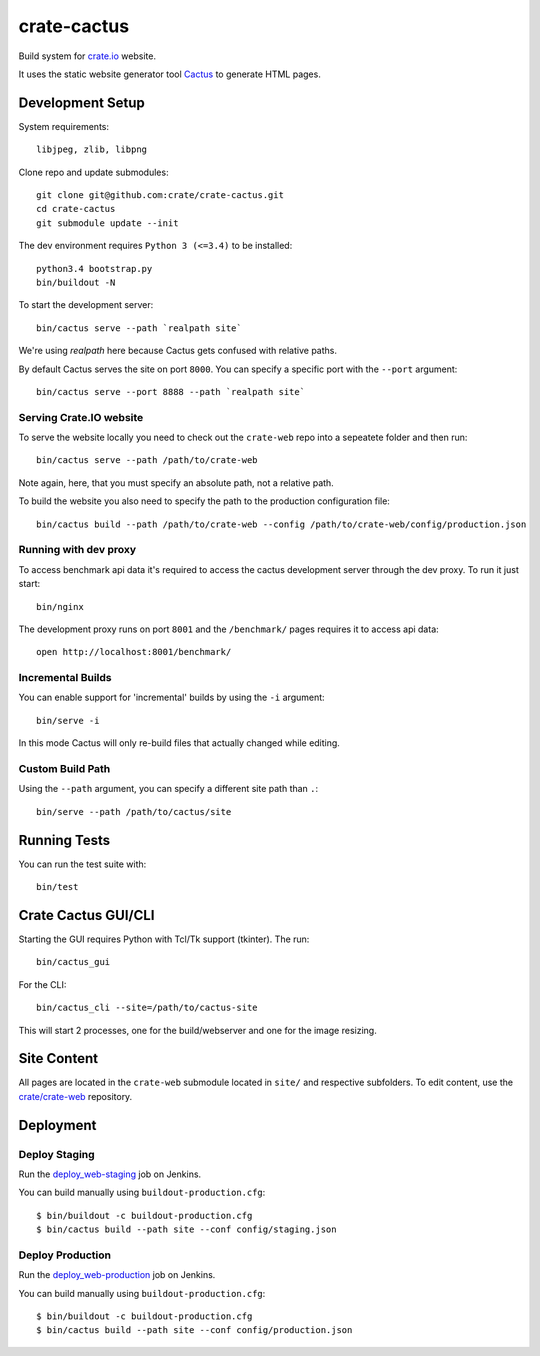 ============
crate-cactus
============

Build system for `crate.io`_ website.

It uses the static website generator tool Cactus_ to generate HTML pages.


Development Setup
=================

System requirements::

    libjpeg, zlib, libpng

Clone repo and update submodules::

    git clone git@github.com:crate/crate-cactus.git
    cd crate-cactus
    git submodule update --init

The dev environment requires ``Python 3 (<=3.4)`` to be installed::

    python3.4 bootstrap.py
    bin/buildout -N

To start the development server::

    bin/cactus serve --path `realpath site`

We're using `realpath` here because Cactus gets confused with relative paths.

By default Cactus serves the site on port ``8000``.
You can specify a specific port with the ``--port`` argument::

    bin/cactus serve --port 8888 --path `realpath site`

Serving Crate.IO website
------------------------

To serve the website locally you need to check out the ``crate-web`` repo
into a sepeatete folder and then run::

    bin/cactus serve --path /path/to/crate-web

Note again, here, that you must specify an absolute path, not a relative path.

To build the website you also need to specify the path to the production
configuration file::

    bin/cactus build --path /path/to/crate-web --config /path/to/crate-web/config/production.json

Running with dev proxy
----------------------

To access benchmark api data it's required to access the cactus development
server through the dev proxy. To run it just start::

    bin/nginx

The development proxy runs on port ``8001`` and the ``/benchmark/`` pages
requires it to access api data::

    open http://localhost:8001/benchmark/

Incremental Builds
------------------

You can enable support for 'incremental' builds by using the ``-i`` argument::

    bin/serve -i

In this mode Cactus will only re-build files that actually changed while editing.

Custom Build Path
------------------

Using the ``--path`` argument, you can specify a different site path than ``.``::

    bin/serve --path /path/to/cactus/site

Running Tests
=============

You can run the test suite with::

    bin/test

Crate Cactus GUI/CLI
====================

Starting the GUI requires Python with Tcl/Tk support (tkinter).
The run::

    bin/cactus_gui

For the CLI::

    bin/cactus_cli --site=/path/to/cactus-site

This will start 2 processes, one for the build/webserver and one for the image
resizing.


Site Content
============

All pages are located in the ``crate-web`` submodule located in ``site/``
and respective subfolders. To edit content, use the `crate/crate-web`_
repository.


Deployment
==========

Deploy Staging
--------------

Run the `deploy_web-staging`_ job on Jenkins.

You can build manually using ``buildout-production.cfg``::

    $ bin/buildout -c buildout-production.cfg
    $ bin/cactus build --path site --conf config/staging.json

Deploy Production
-----------------

Run the `deploy_web-production`_ job on Jenkins.

You can build manually using ``buildout-production.cfg``::

    $ bin/buildout -c buildout-production.cfg
    $ bin/cactus build --path site --conf config/production.json


.. _`crate.io`: https://crate.io
.. _`Cactus`: https://github.com/koenbok/Cactus
.. _`crate/crate-web`: https://github.com/crate/crate-web
.. _`deploy_web-staging`: https://jenkins.crate.io/job/deploy_web-staging/
.. _`deploy_web-production`: https://jenkins.crate.io/job/deploy_web-production/

